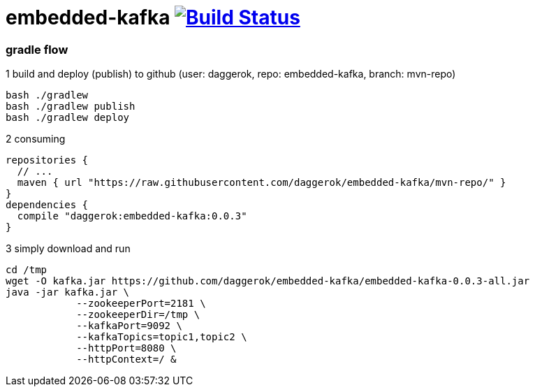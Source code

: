 = embedded-kafka image:https://travis-ci.org/daggerok/embedded-kafka.svg?branch=master["Build Status", link="https://travis-ci.org/daggerok/embedded-kafka"]

=== gradle flow

.1 build and deploy (publish) to github (user: daggerok, repo: embedded-kafka, branch: mvn-repo)
----
bash ./gradlew
bash ./gradlew publish
bash ./gradlew deploy
----

.2 consuming
[sources,groovy]
----
repositories {
  // ...
  maven { url "https://raw.githubusercontent.com/daggerok/embedded-kafka/mvn-repo/" }
}
dependencies {
  compile "daggerok:embedded-kafka:0.0.3"
}
----

.3 simply download and run
----
cd /tmp
wget -O kafka.jar https://github.com/daggerok/embedded-kafka/embedded-kafka-0.0.3-all.jar
java -jar kafka.jar \
            --zookeeperPort=2181 \
            --zookeeperDir=/tmp \
            --kafkaPort=9092 \
            --kafkaTopics=topic1,topic2 \
            --httpPort=8080 \
            --httpContext=/ &
----
